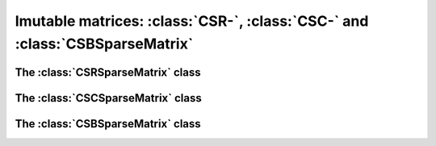 .. _immutable_mat:

=================================================================================================
Imutable matrices: :class:`CSR-`, :class:`CSC-` and :class:`CSBSparseMatrix`
=================================================================================================

The :class:`CSRSparseMatrix` class
==================================


The :class:`CSCSparseMatrix` class
==================================


The :class:`CSBSparseMatrix` class
==================================
